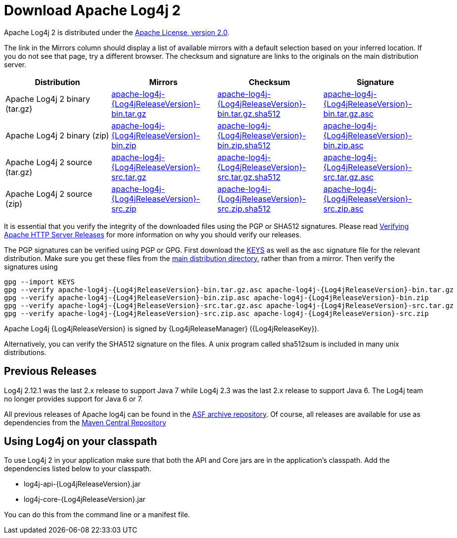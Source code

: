 ////
    Licensed to the Apache Software Foundation (ASF) under one or more
    contributor license agreements.  See the NOTICE file distributed with
    this work for additional information regarding copyright ownership.
    The ASF licenses this file to You under the Apache License, Version 2.0
    (the "License"); you may not use this file except in compliance with
    the License.  You may obtain a copy of the License at

         http://www.apache.org/licenses/LICENSE-2.0

    Unless required by applicable law or agreed to in writing, software
    distributed under the License is distributed on an "AS IS" BASIS,
    WITHOUT WARRANTIES OR CONDITIONS OF ANY KIND, either express or implied.
    See the License for the specific language governing permissions and
    limitations under the License.
////
= Download Apache Log4j 2

Apache Log4j 2 is distributed under the
https://www.apache.org/licenses/LICENSE-2.0.html[Apache License, version 2.0].

The link in the Mirrors column should display a list of available
mirrors with a default selection based on your inferred location. If you
do not see that page, try a different browser. The checksum and
signature are links to the originals on the main distribution server.

|===
|Distribution |Mirrors |Checksum |Signature

|Apache Log4j 2 binary (tar.gz)
|https://www.apache.org/dyn/closer.lua/logging/log4j/{Log4jReleaseVersion}/apache-log4j-{Log4jReleaseVersion}-bin.tar.gz[apache-log4j-{Log4jReleaseVersion}-bin.tar.gz]
|https://www.apache.org/dist/logging/log4j/{Log4jReleaseVersion}/apache-log4j-{Log4jReleaseVersion}-bin.tar.gz.sha512[apache-log4j-{Log4jReleaseVersion}-bin.tar.gz.sha512]
|https://www.apache.org/dist/logging/log4j/{Log4jReleaseVersion}/apache-log4j-{Log4jReleaseVersion}-bin.tar.gz.asc[apache-log4j-{Log4jReleaseVersion}-bin.tar.gz.asc]

|Apache Log4j 2 binary (zip)
|https://www.apache.org/dyn/closer.lua/logging/log4j/{Log4jReleaseVersion}/apache-log4j-{Log4jReleaseVersion}-bin.zip[apache-log4j-{Log4jReleaseVersion}-bin.zip]
|https://www.apache.org/dist/logging/log4j/{Log4jReleaseVersion}/apache-log4j-{Log4jReleaseVersion}-bin.zip.sha512[apache-log4j-{Log4jReleaseVersion}-bin.zip.sha512]
|https://www.apache.org/dist/logging/log4j/{Log4jReleaseVersion}/apache-log4j-{Log4jReleaseVersion}-bin.zip.asc[apache-log4j-{Log4jReleaseVersion}-bin.zip.asc]

|Apache Log4j 2 source (tar.gz)
|https://www.apache.org/dyn/closer.lua/logging/log4j/{Log4jReleaseVersion}/apache-log4j-{Log4jReleaseVersion}-src.tar.gz[apache-log4j-{Log4jReleaseVersion}-src.tar.gz]
|https://www.apache.org/dist/logging/log4j/{Log4jReleaseVersion}/apache-log4j-{Log4jReleaseVersion}-src.tar.gz.sha512[apache-log4j-{Log4jReleaseVersion}-src.tar.gz.sha512]
|https://www.apache.org/dist/logging/log4j/{Log4jReleaseVersion}/apache-log4j-{Log4jReleaseVersion}-src.tar.gz.asc[apache-log4j-{Log4jReleaseVersion}-src.tar.gz.asc]

|Apache Log4j 2 source (zip)
|https://www.apache.org/dyn/closer.lua/logging/log4j/{Log4jReleaseVersion}/apache-log4j-{Log4jReleaseVersion}-src.zip[apache-log4j-{Log4jReleaseVersion}-src.zip]
|https://www.apache.org/dist/logging/log4j/{Log4jReleaseVersion}/apache-log4j-{Log4jReleaseVersion}-src.zip.sha512[apache-log4j-{Log4jReleaseVersion}-src.zip.sha512]
|https://www.apache.org/dist/logging/log4j/{Log4jReleaseVersion}/apache-log4j-{Log4jReleaseVersion}-src.zip.asc[apache-log4j-{Log4jReleaseVersion}-src.zip.asc]
|===

It is essential that you verify the integrity of the downloaded files
using the PGP or SHA512 signatures. Please read
https://httpd.apache.org/dev/verification.html[Verifying Apache HTTP
Server Releases] for more information on why you should verify our
releases.

The PGP signatures can be verified using PGP or GPG. First download the
https://www.apache.org/dist/logging/KEYS[KEYS] as well as the asc
signature file for the relevant distribution. Make sure you get these
files from the https://www.apache.org/dist/logging/[main distribution
directory], rather than from a mirror. Then verify the signatures using

[source,sh,subs=attributes]
----
gpg --import KEYS
gpg --verify apache-log4j-{Log4jReleaseVersion}-bin.tar.gz.asc apache-log4j-{Log4jReleaseVersion}-bin.tar.gz
gpg --verify apache-log4j-{Log4jReleaseVersion}-bin.zip.asc apache-log4j-{Log4jReleaseVersion}-bin.zip
gpg --verify apache-log4j-{Log4jReleaseVersion}-src.tar.gz.asc apache-log4j-{Log4jReleaseVersion}-src.tar.gz
gpg --verify apache-log4j-{Log4jReleaseVersion}-src.zip.asc apache-log4j-{Log4jReleaseVersion}-src.zip
----

Apache Log4j {Log4jReleaseVersion} is signed by {Log4jReleaseManager} ({Log4jReleaseKey}).

Alternatively, you can verify the SHA512 signature on the files. A unix
program called sha512sum is included in many unix distributions.

== Previous Releases

Log4j 2.12.1 was the last 2.x release to support Java 7 while Log4j 2.3 was the last 2.x release to support
Java 6. The Log4j team no longer provides support for Java 6 or 7.

All previous releases of Apache log4j can be found in the
https://archive.apache.org/dist/logging/log4j/[ASF archive repository]. Of course, all releases are available for
use as dependencies from the https://search.maven.org/search?q=org.apache.logging.log4j[Maven Central Repository]

== Using Log4j on your classpath

To use Log4j 2 in your application make sure that both the API and Core
jars are in the application’s classpath. Add the dependencies listed
below to your classpath.

* log4j-api-{Log4jReleaseVersion}.jar
* log4j-core-{Log4jReleaseVersion}.jar

You can do this from the command line or a manifest file.
